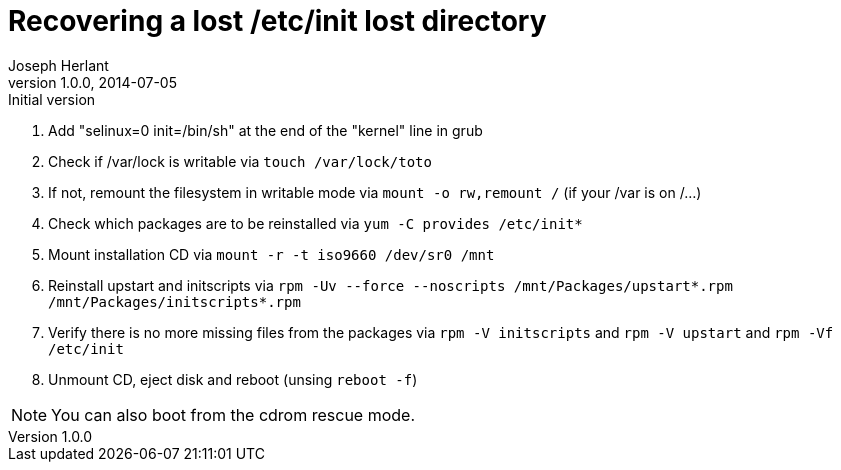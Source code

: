 Recovering a lost /etc/init lost directory
==========================================
Joseph Herlant
v1.0.0, 2014-07-05 : Initial version
:Author Initials: Joseph Herlant
:description: This document describes how to recover a lost /etc/init +
 directory in the context of a Red Hat based distribution.
:keywords: Centos, RedHat, RPM, initscripts, upstart


 1. Add "selinux=0 init=/bin/sh" at the end of the "kernel" line in grub
 2. Check if /var/lock is writable via `touch /var/lock/toto`
 3. If not, remount the filesystem in writable mode via `mount -o rw,remount /`
 (if your /var is on /...)
 4. Check which packages are to be reinstalled via `yum -C provides /etc/init*`
 5. Mount installation CD via `mount -r -t iso9660 /dev/sr0 /mnt`
 5. Reinstall upstart and initscripts via
 `rpm -Uv --force --noscripts /mnt/Packages/upstart*.rpm /mnt/Packages/initscripts*.rpm`
 6. Verify there is no more missing files from the packages via
 `rpm -V initscripts` and `rpm -V upstart` and `rpm -Vf /etc/init`
 7. Unmount CD, eject disk and reboot (unsing `reboot -f`)

NOTE: You can also boot from the cdrom rescue mode.

